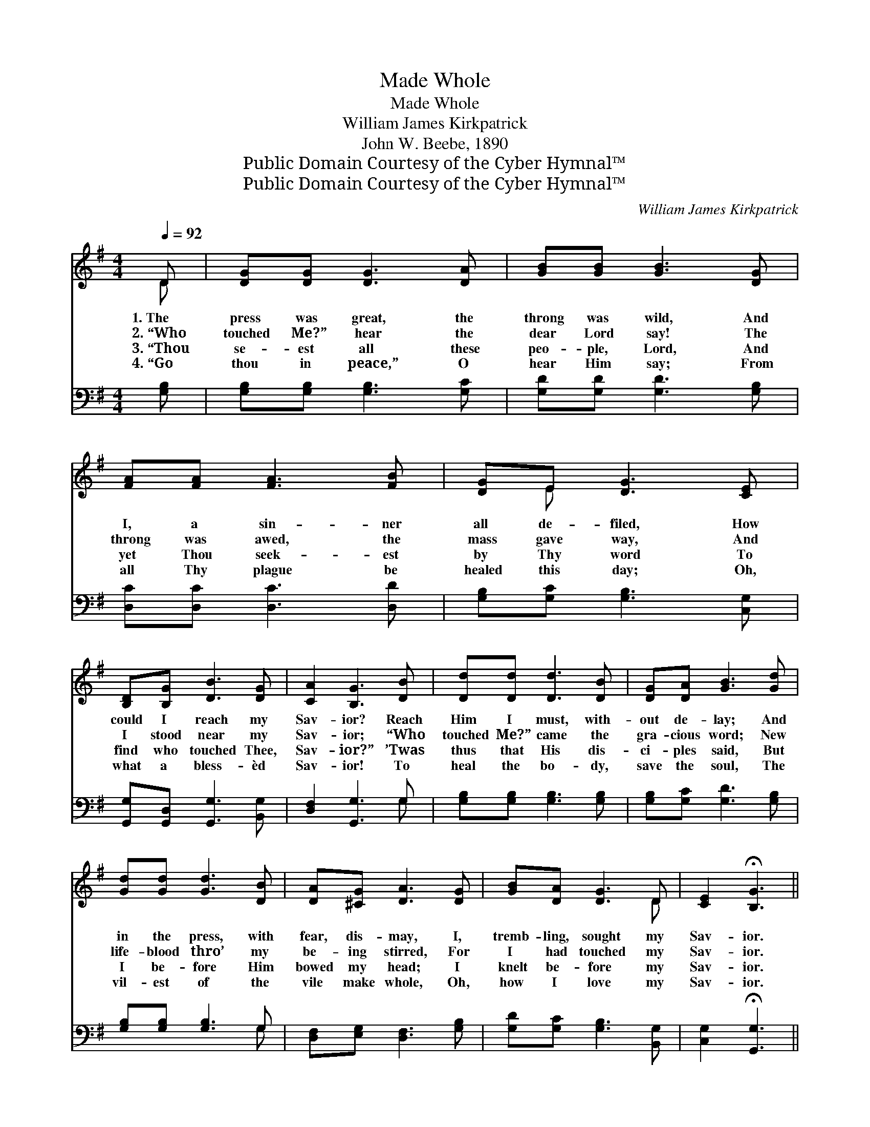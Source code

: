 X:1
T:Made Whole
T:Made Whole
T:William James Kirkpatrick
T:John W. Beebe, 1890
T:Public Domain Courtesy of the Cyber Hymnal™
T:Public Domain Courtesy of the Cyber Hymnal™
C:William James Kirkpatrick
Z:Public Domain
Z:Courtesy of the Cyber Hymnal™
%%score ( 1 2 ) ( 3 4 )
L:1/8
Q:1/4=92
M:4/4
K:G
V:1 treble 
V:2 treble 
V:3 bass 
V:4 bass 
V:1
 D | [DG][DG] [DG]3 [DA] | [GB][GB] [GB]3 [DG] | [FA][FA] [FA]3 [FB] | [DG]E [DG]3 [CE] | %5
w: 1.~The|press was great, the|throng was wild, And|I, a sin- ner|all de- filed, How|
w: 2.~“Who|touched Me?” hear the|dear Lord say! The|throng was awed, the|mass gave way, And|
w: 3.~“Thou|se- est all these|peo- ple, Lord, And|yet Thou seek- est|by Thy word To|
w: 4.~“Go|thou in peace,” O|hear Him say; From|all Thy plague be|healed this day; Oh,|
 [B,D][B,G] [DB]3 [DG] | [CA]2 [B,G]3 [DB] | [Dd][Dd] [Dd]3 [DB] | [DG][DA] [GB]3 [Gd] | %9
w: could I reach my|Sav- ior? Reach|Him I must, with-|out de- lay; And|
w: I stood near my|Sav- ior; “Who|touched Me?” came the|gra- cious word; New|
w: find who touched Thee,|Sav- ior?” ’Twas|thus that His dis-|ci- ples said, But|
w: what a bless- èd|Sav- ior! To|heal the bo- dy,|save the soul, The|
 [Gd][Gd] [Gd]3 [DB] | [DA][^CG] [DA]3 [DG] | [GB][DA] [DG]3 D | [CE]2 !fermata![B,G]3 || %13
w: in the press, with|fear, dis- may, I,|tremb- ling, sought my|Sav- ior.|
w: life- blood thro’ my|be- ing stirred, For|I had touched my|Sav- ior.|
w: I be- fore Him|bowed my head; I|knelt be- fore my|Sav- ior.|
w: vil- est of the|vile make whole, Oh,|how I love my|Sav- ior.|
[M:6/8]"^Refrain" [GB] | [FA]2 [FA] [FA]2 [FB] | [DG]3 [DG]2 [DG] | [Dc]2 [Dc] [Dc]2 [Dd] | %17
w: ||||
w: His|words were full of|com- fort, They|cheered my wea- ry|
w: His|words are full of|com- fort, Oh,|how they cheer my|
w: ||||
 [DB]3- [DB]2 [Gd] | [Gd]2 [Gd] [Gd]2 [Ge] | [Gd]3 [GB]2 [FA] | [EG]2 [EG] [EA]2 [GB] | %21
w: ||||
w: soul; * For|I had touched His|gar- ment, His|grace had made me|
w: soul! * By|faith I touch His|gar- ment, He|makes me clean and|
w: ||||
 [FA]3- [FA]2 [Fd] | [Gd]2 [Gd] [Gd]2 [Ge] | [Gd]3 !fermata![GB]2 G | %24
w: |||
w: whole; * For|I had touched His|gar- ment, His|
w: whole; * By|faith I touch His|gar- ment, He|
w: |||
"^riten." [FA]2 [FA] [GB]2 [DA] | [DG]3- [DG]2 |] %26
w: ||
w: grace had made me|whole. *|
w: makes me clean and|whole. *|
w: ||
V:2
 D | x6 | x6 | x6 | x E x4 | x6 | x6 | x6 | x6 | x6 | x6 | x5 D | x5 ||[M:6/8] x | x6 | x6 | x6 | %17
 x6 | x6 | x6 | x6 | x6 | x6 | x5 G | x6 | x5 |] %26
V:3
 [G,B,] | [G,B,][G,B,] [G,B,]3 [G,C] | [G,D][G,D] [G,D]3 [G,B,] | [D,C][D,C] [D,C]3 [D,D] | %4
 [G,B,][G,C] [G,B,]3 [C,G,] | [G,,G,][G,,D,] [G,,G,]3 [B,,G,] | [D,F,]2 [G,,G,]3 G, | %7
 [G,B,][G,B,] [G,B,]3 [G,B,] | [G,B,][G,C] [G,D]3 [G,B,] | [G,B,][G,B,] [G,B,]3 G, | %10
 [D,F,][E,G,] [D,F,]3 [G,B,] | [G,D][G,C] [G,B,]3 [B,,G,] | [C,G,]2 !fermata![G,,G,]3 || %13
[M:6/8] [G,D] | [D,D]2 [D,D] [D,D]2 [D,D] | [G,B,]3 [G,B,]2 [G,B,] | %16
 [F,A,]2 [F,A,] [F,A,]2 [F,A,] | G,3 G,2 [G,B,] | [G,B,]2 [G,B,] [G,B,]2 [G,C] | %19
 [G,B,]3 [G,D]2 [D,C] | [E,B,]2 [E,B,] [A,,^C]2 [A,,C] | [D,D]3- [D,D]2 [D,C] | %22
 [G,B,]2 [G,B,] [G,B,]2 [G,C] | [G,B,]3 !fermata![G,D]2 [G,B,] | [D,C]2 [D,C] [D,D]2 [D,C] | %25
 [G,,G,B,]3- [G,,G,B,]2 |] %26
V:4
 x | x6 | x6 | x6 | x6 | x6 | x5 G, | x6 | x6 | x5 G, | x6 | x6 | x5 ||[M:6/8] x | x6 | x6 | x6 | %17
 G,3 G,2 x | x6 | x6 | x6 | x6 | x6 | x6 | x6 | x5 |] %26


